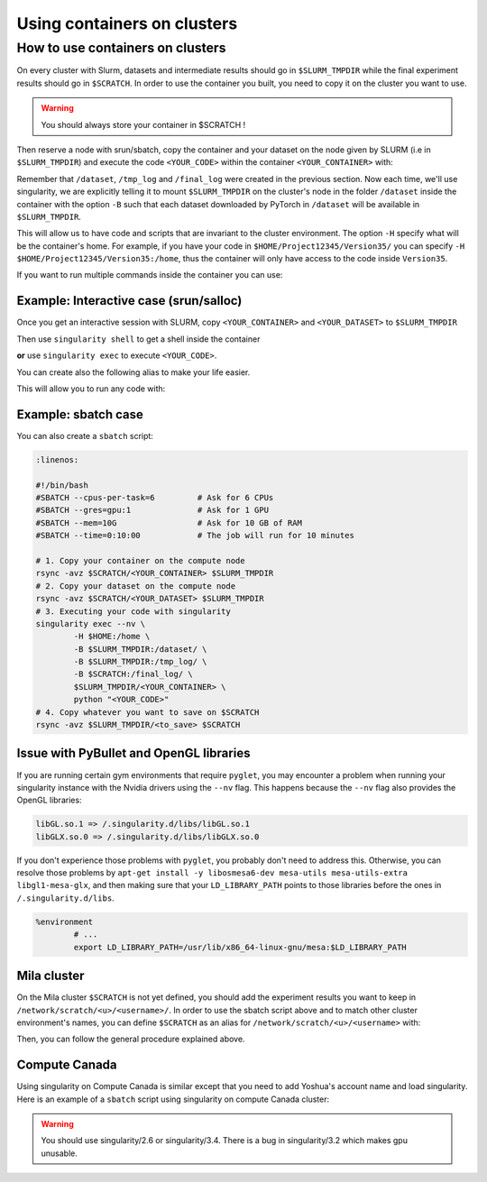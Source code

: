 .. _Using containers:

Using containers on clusters
----------------------------


How to use containers on clusters
^^^^^^^^^^^^^^^^^^^^^^^^^^^^^^^^^

On every cluster with Slurm, datasets and intermediate results should go in
``$SLURM_TMPDIR`` while the final experiment results should go in ``$SCRATCH``.
In order to use the container you built, you need to copy it on the cluster you
want to use.

.. warning:: You should always store your container in $SCRATCH !

Then reserve a node with srun/sbatch, copy the container and your dataset on the
node given by SLURM (i.e in ``$SLURM_TMPDIR``) and execute the code
``<YOUR_CODE>`` within the container ``<YOUR_CONTAINER>`` with:

.. prompt:: bash $

        singularity exec --nv -H $HOME:/home -B $SLURM_TMPDIR:/dataset/ -B $SLURM_TMPDIR:/tmp_log/ -B $SCRATCH:/final_log/ $SLURM_TMPDIR/<YOUR_CONTAINER> python <YOUR_CODE>


Remember that ``/dataset``, ``/tmp_log`` and ``/final_log`` were created in the
previous section. Now each time, we'll use singularity, we are explicitly
telling it to mount ``$SLURM_TMPDIR`` on the cluster's node in the folder
``/dataset`` inside the container with the option ``-B`` such that each dataset
downloaded by PyTorch in ``/dataset`` will be available in ``$SLURM_TMPDIR``.

This will allow us to have code and scripts that are invariant to the cluster
environment. The option ``-H`` specify what will be the container's home. For
example, if you have your code in ``$HOME/Project12345/Version35/`` you can
specify ``-H $HOME/Project12345/Version35:/home``, thus the container will only
have access to the code inside ``Version35``.

If you want to run multiple commands inside the container you can use:

.. prompt:: bash $

        singularity exec --nv -H $HOME:/home -B $SLURM_TMPDIR:/dataset/ \
           -B $SLURM_TMPDIR:/tmp_log/ -B $SCRATCH:/final_log/ \
           $SLURM_TMPDIR/<YOUR_CONTAINER> bash -c 'pwd && ls && python <YOUR_CODE>'


Example: Interactive case (srun/salloc)
"""""""""""""""""""""""""""""""""""""""

Once you get an interactive session with SLURM, copy ``<YOUR_CONTAINER>`` and
``<YOUR_DATASET>`` to ``$SLURM_TMPDIR``

.. prompt:: bash #,$ auto

        # 0. Get an interactive session
        $ srun --gres=gpu:1
        # 1. Copy your container on the compute node
        $ rsync -avz $SCRATCH/<YOUR_CONTAINER> $SLURM_TMPDIR
        # 2. Copy your dataset on the compute node
        $ rsync -avz $SCRATCH/<YOUR_DATASET> $SLURM_TMPDIR

Then use ``singularity shell`` to get a shell inside the container

.. prompt:: bash #,$ auto

        # 3. Get a shell in your environment
        $ singularity shell --nv \
                -H $HOME:/home \
                -B $SLURM_TMPDIR:/dataset/ \
                -B $SLURM_TMPDIR:/tmp_log/ \
                -B $SCRATCH:/final_log/ \
                $SLURM_TMPDIR/<YOUR_CONTAINER>

.. prompt:: bash #,<Singularity_container>$ auto

        # 4. Execute your code
        <Singularity_container>$ python <YOUR_CODE>

**or** use ``singularity exec`` to execute ``<YOUR_CODE>``.

.. prompt:: bash #,$ auto

        # 3. Execute your code
        $ singularity exec --nv \
                -H $HOME:/home \
                -B $SLURM_TMPDIR:/dataset/ \
                -B $SLURM_TMPDIR:/tmp_log/ \
                -B $SCRATCH:/final_log/ \
                $SLURM_TMPDIR/<YOUR_CONTAINER> \
                python <YOUR_CODE>

You can create also the following alias to make your life easier.

.. prompt:: bash $

        alias my_env='singularity exec --nv \
                -H $HOME:/home \
                -B $SLURM_TMPDIR:/dataset/ \
                -B $SLURM_TMPDIR:/tmp_log/ \
                -B $SCRATCH:/final_log/ \
                $SLURM_TMPDIR/<YOUR_CONTAINER>'

This will allow you to run any code with:

.. prompt:: bash $

        my_env python <YOUR_CODE>


Example: sbatch case
""""""""""""""""""""

You can also create a ``sbatch`` script:

.. code-block:: bash

   :linenos:

   #!/bin/bash
   #SBATCH --cpus-per-task=6         # Ask for 6 CPUs
   #SBATCH --gres=gpu:1              # Ask for 1 GPU
   #SBATCH --mem=10G                 # Ask for 10 GB of RAM
   #SBATCH --time=0:10:00            # The job will run for 10 minutes

   # 1. Copy your container on the compute node
   rsync -avz $SCRATCH/<YOUR_CONTAINER> $SLURM_TMPDIR
   # 2. Copy your dataset on the compute node
   rsync -avz $SCRATCH/<YOUR_DATASET> $SLURM_TMPDIR
   # 3. Executing your code with singularity
   singularity exec --nv \
           -H $HOME:/home \
           -B $SLURM_TMPDIR:/dataset/ \
           -B $SLURM_TMPDIR:/tmp_log/ \
           -B $SCRATCH:/final_log/ \
           $SLURM_TMPDIR/<YOUR_CONTAINER> \
           python "<YOUR_CODE>"
   # 4. Copy whatever you want to save on $SCRATCH
   rsync -avz $SLURM_TMPDIR/<to_save> $SCRATCH


Issue with PyBullet and OpenGL libraries
""""""""""""""""""""""""""""""""""""""""

If you are running certain gym environments that require ``pyglet``, you may
encounter a problem when running your singularity instance with the Nvidia
drivers using the ``--nv`` flag. This happens because the ``--nv`` flag also
provides the OpenGL libraries:

.. code-block:: bash

   libGL.so.1 => /.singularity.d/libs/libGL.so.1
   libGLX.so.0 => /.singularity.d/libs/libGLX.so.0

If you don't experience those problems with ``pyglet``, you probably don't need
to address this. Otherwise, you can resolve those problems by ``apt-get install
-y libosmesa6-dev mesa-utils mesa-utils-extra libgl1-mesa-glx``, and then making
sure that your ``LD_LIBRARY_PATH`` points to those libraries before the ones in
``/.singularity.d/libs``.

.. code-block:: bash

   %environment
           # ...
           export LD_LIBRARY_PATH=/usr/lib/x86_64-linux-gnu/mesa:$LD_LIBRARY_PATH


Mila cluster
""""""""""""

On the Mila cluster ``$SCRATCH`` is not yet defined, you should add the
experiment results you want to keep in ``/network/scratch/<u>/<username>/``. In
order to use the sbatch script above and to match other cluster environment's
names, you can define ``$SCRATCH`` as an alias for
``/network/scratch/<u>/<username>`` with:

.. prompt:: bash $

   echo "export SCRATCH=/network/scratch/${USER:0:1}/$USER" >> ~/.bashrc

Then, you can follow the general procedure explained above.



Compute Canada
""""""""""""""

Using singularity on Compute Canada is similar except that you need to add
Yoshua's account name and load singularity.  Here is an example of a ``sbatch``
script using singularity on compute Canada cluster:

.. warning:: You should use singularity/2.6 or singularity/3.4. There is a bug
   in singularity/3.2 which makes gpu unusable.

.. code-block:: bash
   :linenos:

   #!/bin/bash
   #SBATCH --account=rpp-bengioy     # Yoshua pays for your job
   #SBATCH --cpus-per-task=6         # Ask for 6 CPUs
   #SBATCH --gres=gpu:1              # Ask for 1 GPU
   #SBATCH --mem=32G                 # Ask for 32 GB of RAM
   #SBATCH --time=0:10:00            # The job will run for 10 minutes
   #SBATCH --output="/scratch/<user>/slurm-%j.out" # Modify the output of sbatch

   # 1. You have to load singularity
   module load singularity
   # 2. Then you copy the container to the local disk
   rsync -avz $SCRATCH/<YOUR_CONTAINER> $SLURM_TMPDIR
   # 3. Copy your dataset on the compute node
   rsync -avz $SCRATCH/<YOUR_DATASET> $SLURM_TMPDIR
   # 4. Executing your code with singularity
   singularity exec --nv \
           -H $HOME:/home \
           -B $SLURM_TMPDIR:/dataset/ \
           -B $SLURM_TMPDIR:/tmp_log/ \
           -B $SCRATCH:/final_log/ \
           $SLURM_TMPDIR/<YOUR_CONTAINER> \
           python "<YOUR_CODE>"
   # 5. Copy whatever you want to save on $SCRATCH
   rsync -avz $SLURM_TMPDIR/<to_save> $SCRATCH
